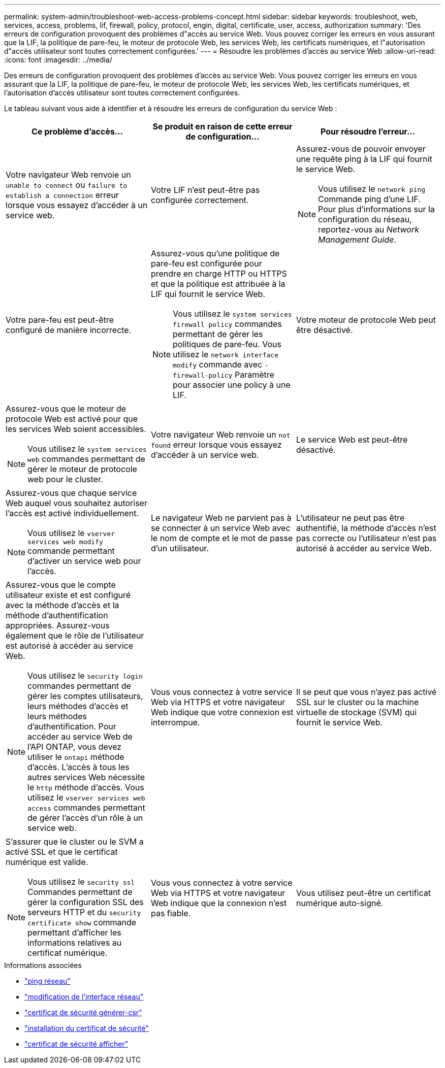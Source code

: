 ---
permalink: system-admin/troubleshoot-web-access-problems-concept.html 
sidebar: sidebar 
keywords: troubleshoot, web, services, access, problems, lif, firewall, policy, protocol, engin, digital, certificate, user, access, authorization 
summary: 'Des erreurs de configuration provoquent des problèmes d"accès au service Web. Vous pouvez corriger les erreurs en vous assurant que la LIF, la politique de pare-feu, le moteur de protocole Web, les services Web, les certificats numériques, et l"autorisation d"accès utilisateur sont toutes correctement configurées.' 
---
= Résoudre les problèmes d'accès au service Web
:allow-uri-read: 
:icons: font
:imagesdir: ../media/


[role="lead"]
Des erreurs de configuration provoquent des problèmes d'accès au service Web. Vous pouvez corriger les erreurs en vous assurant que la LIF, la politique de pare-feu, le moteur de protocole Web, les services Web, les certificats numériques, et l'autorisation d'accès utilisateur sont toutes correctement configurées.

Le tableau suivant vous aide à identifier et à résoudre les erreurs de configuration du service Web :

|===
| Ce problème d'accès... | Se produit en raison de cette erreur de configuration... | Pour résoudre l'erreur... 


 a| 
Votre navigateur Web renvoie un `unable to connect` ou `failure to establish a connection` erreur lorsque vous essayez d'accéder à un service web.
 a| 
Votre LIF n'est peut-être pas configurée correctement.
 a| 
Assurez-vous de pouvoir envoyer une requête ping à la LIF qui fournit le service Web.

[NOTE]
====
Vous utilisez le `network ping` Commande ping d'une LIF. Pour plus d'informations sur la configuration du réseau, reportez-vous au _Network Management Guide_.

====


 a| 
Votre pare-feu est peut-être configuré de manière incorrecte.
 a| 
Assurez-vous qu'une politique de pare-feu est configurée pour prendre en charge HTTP ou HTTPS et que la politique est attribuée à la LIF qui fournit le service Web.

[NOTE]
====
Vous utilisez le `system services firewall policy` commandes permettant de gérer les politiques de pare-feu. Vous utilisez le `network interface modify` commande avec `-firewall-policy` Paramètre pour associer une policy à une LIF.

====


 a| 
Votre moteur de protocole Web peut être désactivé.
 a| 
Assurez-vous que le moteur de protocole Web est activé pour que les services Web soient accessibles.

[NOTE]
====
Vous utilisez le `system services web` commandes permettant de gérer le moteur de protocole web pour le cluster.

====


 a| 
Votre navigateur Web renvoie un `not found` erreur lorsque vous essayez d'accéder à un service web.
 a| 
Le service Web est peut-être désactivé.
 a| 
Assurez-vous que chaque service Web auquel vous souhaitez autoriser l'accès est activé individuellement.

[NOTE]
====
Vous utilisez le `vserver services web modify` commande permettant d'activer un service web pour l'accès.

====


 a| 
Le navigateur Web ne parvient pas à se connecter à un service Web avec le nom de compte et le mot de passe d'un utilisateur.
 a| 
L'utilisateur ne peut pas être authentifié, la méthode d'accès n'est pas correcte ou l'utilisateur n'est pas autorisé à accéder au service Web.
 a| 
Assurez-vous que le compte utilisateur existe et est configuré avec la méthode d'accès et la méthode d'authentification appropriées. Assurez-vous également que le rôle de l'utilisateur est autorisé à accéder au service Web.

[NOTE]
====
Vous utilisez le `security login` commandes permettant de gérer les comptes utilisateurs, leurs méthodes d'accès et leurs méthodes d'authentification. Pour accéder au service Web de l'API ONTAP, vous devez utiliser le `ontapi` méthode d'accès. L'accès à tous les autres services Web nécessite le `http` méthode d'accès. Vous utilisez le `vserver services web access` commandes permettant de gérer l'accès d'un rôle à un service web.

====


 a| 
Vous vous connectez à votre service Web via HTTPS et votre navigateur Web indique que votre connexion est interrompue.
 a| 
Il se peut que vous n'ayez pas activé SSL sur le cluster ou la machine virtuelle de stockage (SVM) qui fournit le service Web.
 a| 
S'assurer que le cluster ou le SVM a activé SSL et que le certificat numérique est valide.

[NOTE]
====
Vous utilisez le `security ssl` Commandes permettant de gérer la configuration SSL des serveurs HTTP et du `security certificate show` commande permettant d'afficher les informations relatives au certificat numérique.

====


 a| 
Vous vous connectez à votre service Web via HTTPS et votre navigateur Web indique que la connexion n'est pas fiable.
 a| 
Vous utilisez peut-être un certificat numérique auto-signé.
 a| 
Vérifier que le certificat numérique associé au cluster ou au SVM est signé par une autorité de certification approuvée.

[NOTE]
====
Vous utilisez le `security certificate generate-csr` pour générer une demande de signature de certificat numérique et le `security certificate install` Commande permettant d'installer un certificat numérique signé par une autorité de certification. Vous utilisez le `security ssl` Commandes permettant de gérer la configuration SSL pour le cluster ou le SVM qui fournit le service web.

====
|===
.Informations associées
* link:https://docs.netapp.com/us-en/ontap-cli/network-ping.html["ping réseau"^]
* link:https://docs.netapp.com/us-en/ontap-cli/network-interface-modify.html["modification de l'interface réseau"]
* link:https://docs.netapp.com/us-en/ontap-cli/security-certificate-generate-csr.html["certificat de sécurité générer-csr"^]
* link:https://docs.netapp.com/us-en/ontap-cli/security-certificate-install.html["installation du certificat de sécurité"^]
* link:https://docs.netapp.com/us-en/ontap-cli/security-certificate-show.html["certificat de sécurité afficher"^]

